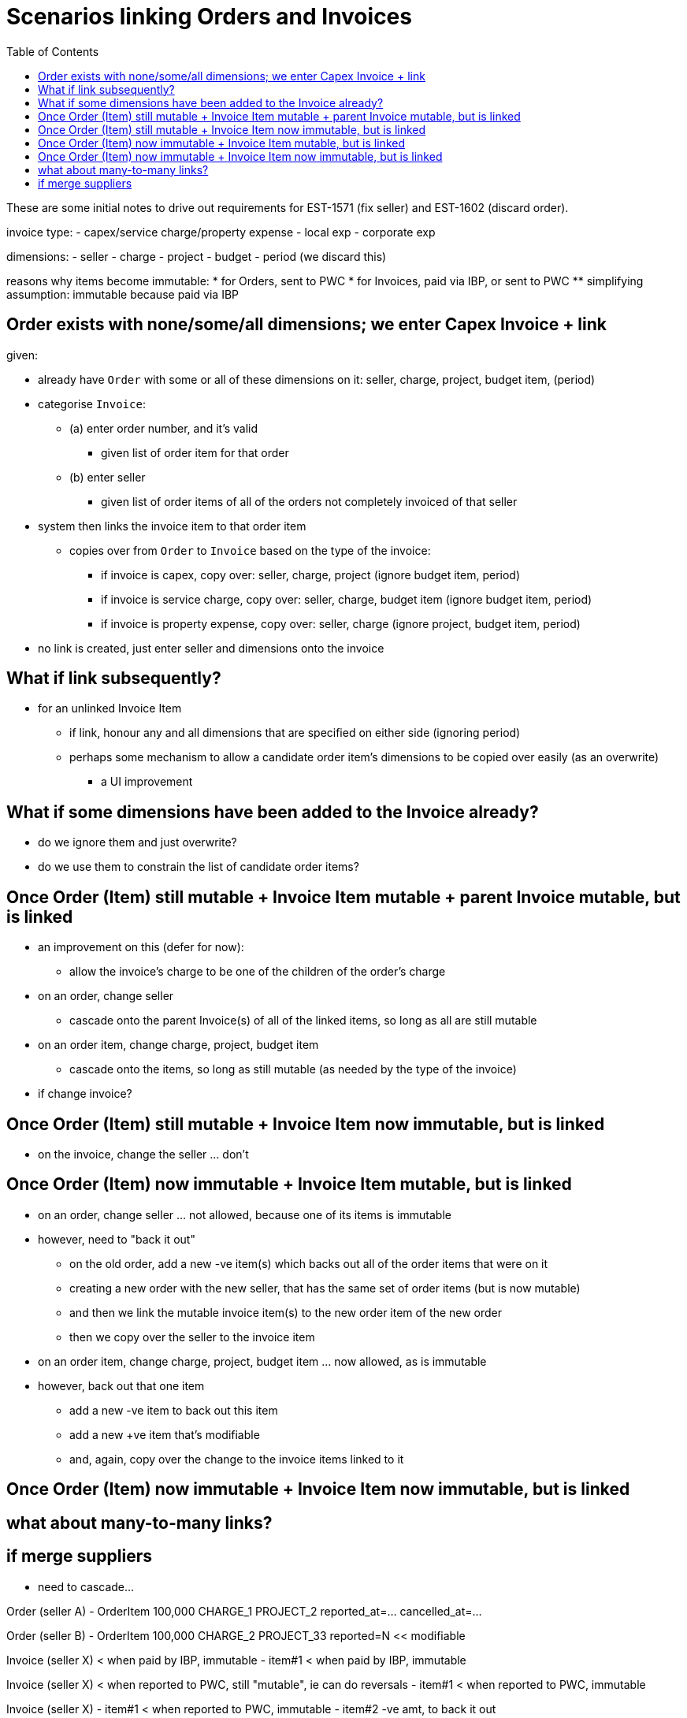= Scenarios linking Orders and Invoices
:toc: right
:_basedir: ./


These are some initial notes to drive out requirements for EST-1571 (fix seller) and EST-1602 (discard order).



invoice type:
- capex/service charge/property expense
- local exp
- corporate exp

dimensions:
- seller
- charge
- project
- budget
- period  (we discard this)


reasons why items become immutable:
* for Orders, sent to PWC
* for Invoices, paid via IBP, or sent to PWC
** simplifying assumption: immutable because paid via IBP



== Order exists with none/some/all dimensions; we enter Capex Invoice + link

given:

* already have `Order` with some or all of these dimensions on it: seller, charge, project, budget item, (period)

* categorise `Invoice`:

** (a) enter order number, and it's valid
*** given list of order item for that order

** (b) enter seller
*** given list of order items of all of the orders not completely invoiced of that seller

* system then links the invoice item to that order item
** copies over from `Order` to `Invoice` based on the type of the invoice:
*** if invoice is capex,            copy over: seller, charge, project       (ignore budget item, period)
*** if invoice is service charge,   copy over: seller, charge, budget item   (ignore budget item, period)
*** if invoice is property expense, copy over: seller, charge   (ignore project, budget item, period)

* no link is created, just enter seller and dimensions onto the invoice



== What if link subsequently?

* for an unlinked Invoice Item

** if link, honour any and all dimensions that are specified on either side (ignoring period)

** perhaps some mechanism to allow a candidate order item's dimensions to be copied over easily (as an overwrite)
*** a UI improvement




== What if some dimensions have been added to the Invoice already?

* do we ignore them and just overwrite?

* do we use them to constrain the list of candidate order items?



== Once Order (Item) still mutable + Invoice Item mutable + parent Invoice mutable, but is linked


* an improvement on this (defer for now):
** allow the invoice's charge to be one of the children of the order's charge



* on an order, change seller
** cascade onto the parent Invoice(s) of all of the linked items, so long as all are still mutable

* on an order item, change charge, project, budget item
** cascade onto the items, so long as still mutable (as needed by the type of the invoice)


* if change invoice?




== Once Order (Item) still mutable + Invoice Item now immutable, but is linked

* on the invoice, change the seller ... don't




== Once Order (Item) now immutable + Invoice Item mutable, but is linked

* on an order, change seller ... not allowed, because one of its items is immutable

* however, need to "back it out"
** on the old order, add a new -ve item(s) which backs out all of the order items that were on it
** creating a new order with the new seller, that has the same set of order items (but is now mutable)

** and then we link the mutable invoice item(s) to the new order item of the new order
** then we copy over the seller to the invoice item

* on an order item, change charge, project, budget item ... now allowed, as is immutable

* however, back out that one item
** add a new -ve item to back out this item
** add a new +ve item that's modifiable
** and, again, copy over the change to the invoice items linked to it


== Once Order (Item) now immutable + Invoice Item now immutable, but is linked





== what about many-to-many links?



== if merge suppliers

* need to cascade...




Order (seller A)
- OrderItem   100,000  CHARGE_1   PROJECT_2     reported_at=...   cancelled_at=...


Order (seller B)
- OrderItem   100,000  CHARGE_2   PROJECT_33    reported=N   << modifiable






Invoice (seller X)  < when paid by IBP, immutable
- item#1            < when paid by IBP, immutable


Invoice (seller X)  < when reported to PWC, still "mutable", ie can do reversals
- item#1            < when reported to PWC, immutable

Invoice (seller X)
- item#1            < when reported to PWC, immutable
- item#2            -ve amt, to back it out

Invoice (seller Y)
- item#3            +ve amt, now mutable



1. mis-enter the supplier on an order

2. link an invoice to that order

3. report this off to PWC, so this stuff is now immutable

4. then notice the error.  we don't let them make the order modifiable


















